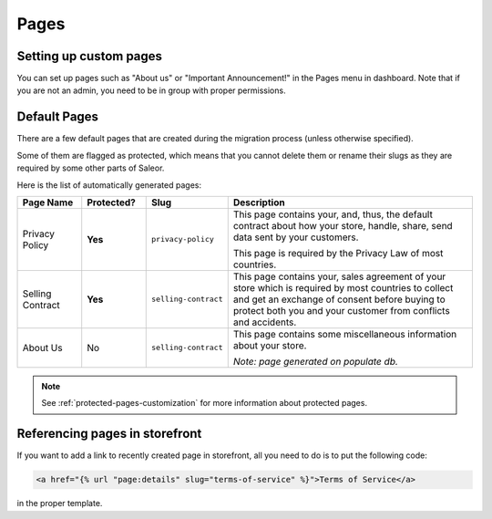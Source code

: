 .. _pages-architecture:

Pages
=====


Setting up custom pages
-----------------------

You can set up pages such as "About us" or "Important Announcement!" in the Pages menu in dashboard.
Note that if you are not an admin, you need to be in group with proper permissions.


Default Pages
-------------

There are a few default pages that are created during the migration process (unless otherwise specified).

Some of them are flagged as protected, which means that you cannot delete them or rename their slugs
as they are required by some other parts of Saleor.

Here is the list of automatically generated pages:


.. table::
  :widths: grid

  +------------------+------------------+----------------------+---------------------------------------------------------------------+
  | Page Name        | Protected?       | Slug                 | Description                                                         |
  +==================+==================+======================+=====================================================================+
  | Privacy Policy   | **Yes**          | ``privacy-policy``   | This page contains your, and, thus, the default contract about how  |
  |                  |                  |                      | your store, handle, share, send data sent by your customers.        |
  |                  |                  |                      |                                                                     |
  |                  |                  |                      | This page is required by the Privacy Law of most countries.         |
  |                  |                  |                      |                                                                     |
  +------------------+------------------+----------------------+---------------------------------------------------------------------+
  | Selling Contract | **Yes**          | ``selling-contract`` | This page contains your, sales agreement of your store which        |
  |                  |                  |                      | is required by most countries to collect and get an exchange        |
  |                  |                  |                      | of consent before buying to protect both you and your customer      |
  |                  |                  |                      | from conflicts and accidents.                                       |
  |                  |                  |                      |                                                                     |
  +------------------+------------------+----------------------+---------------------------------------------------------------------+
  | About Us         | No               | ``selling-contract`` | This page contains some miscellaneous information about your store. |
  |                  |                  |                      |                                                                     |
  |                  |                  |                      | *Note: page generated on populate db.*                              |
  |                  |                  |                      |                                                                     |
  +------------------+------------------+----------------------+---------------------------------------------------------------------+


.. note::

  See :ref:`protected-pages-customization` for more information about protected pages.


Referencing pages in storefront
-------------------------------

If you want to add a link to recently created page in storefront, all you need to do is to put the following code:

.. code-block:: html

  <a href="{% url "page:details" slug="terms-of-service" %}">Terms of Service</a>


in the proper template.
